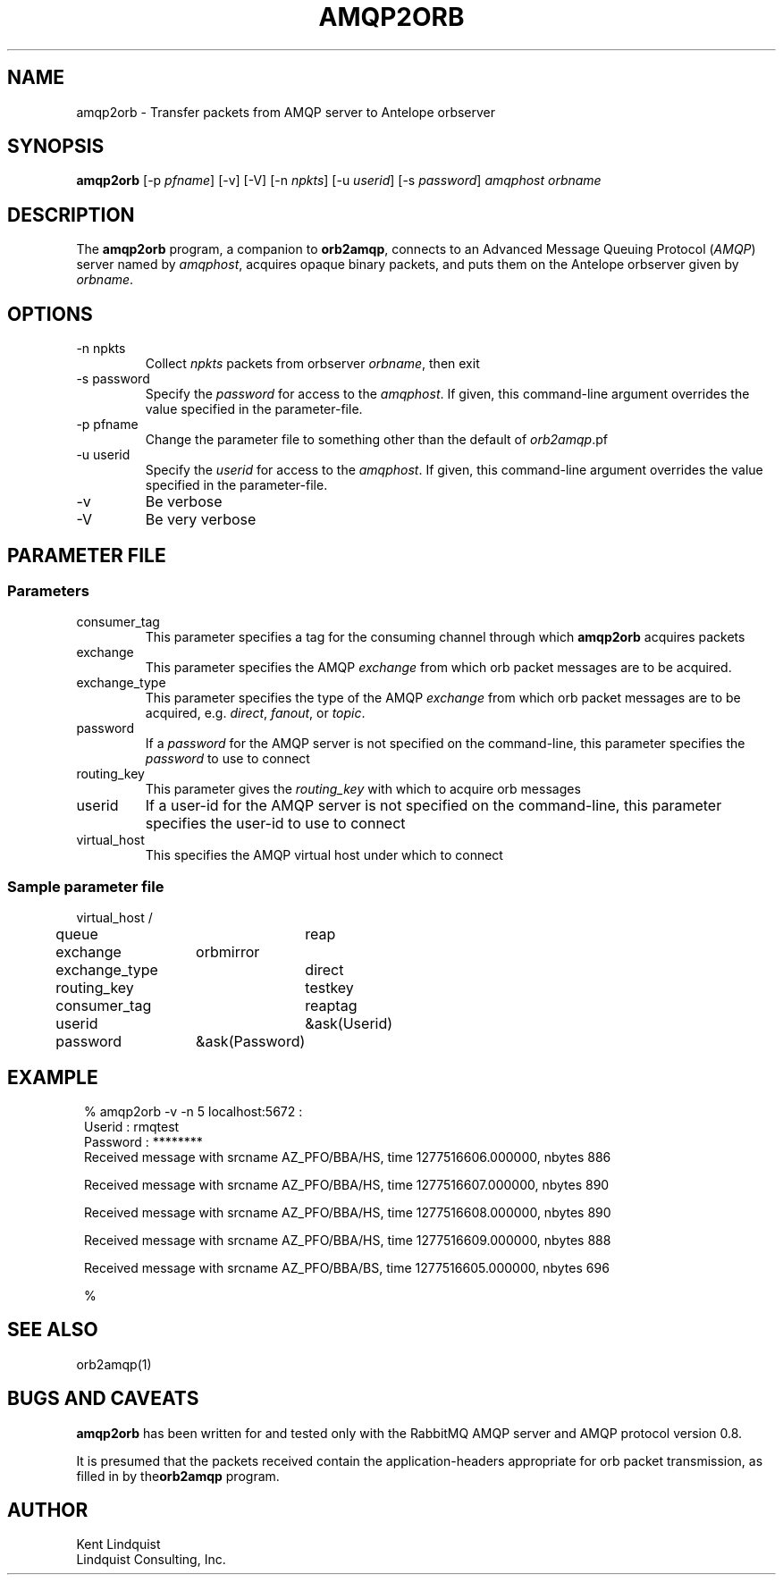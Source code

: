 .TH AMQP2ORB 1 
.SH NAME
amqp2orb \- Transfer packets from AMQP server to Antelope orbserver
.SH SYNOPSIS
.nf
\fBamqp2orb\fP [-p \fIpfname\fP] [-v] [-V] [-n \fInpkts\fP] [-u \fIuserid\fP] [-s \fIpassword\fP] \fIamqphost\fP \fIorbname\fP
.fi
.SH DESCRIPTION
The \fBamqp2orb\fP program, a companion to \fBorb2amqp\fP, connects to an Advanced Message Queuing Protocol
(\fIAMQP\fP) server named by \fIamqphost\fP, acquires opaque binary packets, and puts them on the Antelope
orbserver given by \fIorbname\fP. 
.SH OPTIONS
.IP "-n npkts"
Collect \fInpkts\fP packets from orbserver \fIorbname\fP, then exit
.IP "-s password"
Specify the \fIpassword\fP for access to the \fIamqphost\fP. If given, this command-line 
argument overrides the value specified in the parameter-file. 
.IP "-p pfname"
Change the parameter file to something other than the default of \fIorb2amqp\fP.pf
.IP "-u userid"
Specify the \fIuserid\fP for access to the \fIamqphost\fP. If given, this command-line 
argument overrides the value specified in the parameter-file. 
.IP -v
Be verbose
.IP -V
Be very verbose
.SH PARAMETER FILE
.SS Parameters
.IP consumer_tag
This parameter specifies a tag for the consuming channel through which \fBamqp2orb\fP acquires packets
.IP exchange
This parameter specifies the AMQP \fIexchange\fP from which orb packet messages are to be acquired. 
.IP exchange_type
This parameter specifies the type of the AMQP \fIexchange\fP from which orb packet messages are to be acquired, e.g. 
\fIdirect\fP, \fIfanout\fP, or \fItopic\fP.
.IP password
If a \fIpassword\fP for the AMQP server is not specified on the command-line, this parameter specifies the \fIpassword\fP to 
use to connect
.IP routing_key
This parameter gives the \fIrouting_key\fP with which to acquire orb messages
.IP userid
If a user-id for the AMQP server is not specified on the command-line, this parameter specifies the user-id to 
use to connect
.IP virtual_host
This specifies the AMQP virtual host under which to connect

.SS Sample parameter file

.nf

virtual_host	/
queue		reap
exchange	orbmirror
exchange_type	direct
routing_key	testkey
consumer_tag	reaptag
userid		&ask(Userid)
password	&ask(Password)

.fi
.SH EXAMPLE
.in 2c
.ft CW
.nf

% amqp2orb -v -n 5 localhost:5672 :
Userid : rmqtest
Password : ********
Received message with srcname AZ_PFO/BBA/HS, time 1277516606.000000, nbytes 886

Received message with srcname AZ_PFO/BBA/HS, time 1277516607.000000, nbytes 890

Received message with srcname AZ_PFO/BBA/HS, time 1277516608.000000, nbytes 890

Received message with srcname AZ_PFO/BBA/HS, time 1277516609.000000, nbytes 888

Received message with srcname AZ_PFO/BBA/BS, time 1277516605.000000, nbytes 696

% 

.fi
.ft R
.in
.SH "SEE ALSO"
.nf
orb2amqp(1)
.fi
.SH "BUGS AND CAVEATS"
\fBamqp2orb\fP has been written for and tested only with the RabbitMQ AMQP server and AMQP protocol version 
0.8.

It is presumed that the packets received contain the application-headers appropriate for 
orb packet transmission, as filled in by the\fBorb2amqp\fP program. 
.SH AUTHOR
.nf
Kent Lindquist
Lindquist Consulting, Inc. 
.fi
